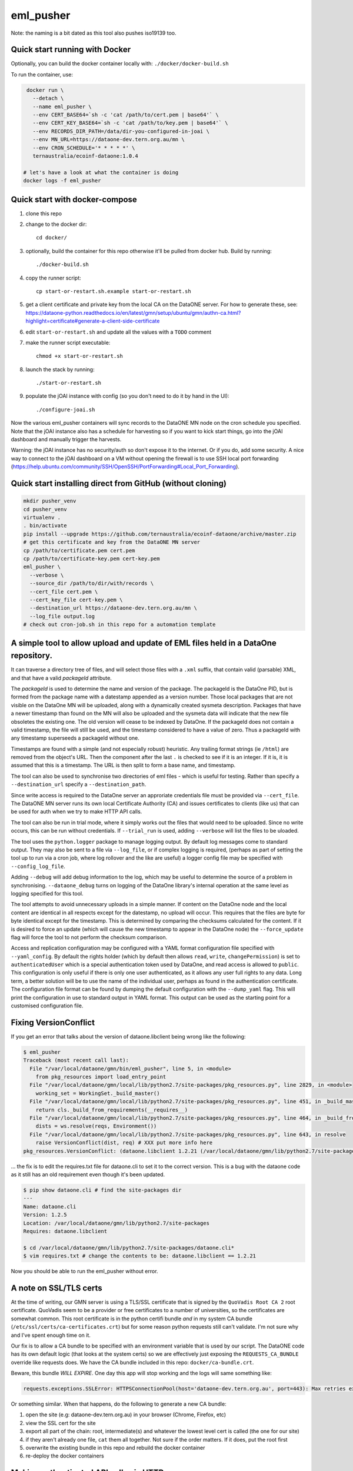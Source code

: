 ===========
eml_pusher
===========

Note: the naming is a bit dated as this tool also pushes iso19139 too.

Quick start running with Docker
-----------

Optionally, you can build the docker container locally with: ``./docker/docker-build.sh``

To run the container, use:

.. code-block:: bash

  docker run \
    --detach \
    --name eml_pusher \
    --env CERT_BASE64=`sh -c 'cat /path/to/cert.pem | base64'` \
    --env CERT_KEY_BASE64=`sh -c 'cat /path/to/key.pem | base64'` \
    --env RECORDS_DIR_PATH=/data/dir-you-configured-in-joai \
    --env MN_URL=https://dataone-dev.tern.org.au/mn \
    --env CRON_SCHEDULE='* * * * *' \
    ternaustralia/ecoinf-dataone:1.0.4

 # let's have a look at what the container is doing
 docker logs -f eml_pusher

Quick start with docker-compose
-----------

1. clone this repo
2. change to the docker dir::

    cd docker/
3. optionally, build the container for this repo otherwise it'll be pulled from docker hub. Build by running::

    ./docker-build.sh
4. copy the runner script::

    cp start-or-restart.sh.example start-or-restart.sh
5. get a client certificate and private key from the local CA on the DataONE server. For how to generate these, see: https://dataone-python.readthedocs.io/en/latest/gmn/setup/ubuntu/gmn/authn-ca.html?highlight=certificate#generate-a-client-side-certificate
6. edit ``start-or-restart.sh`` and update all the values with a ``TODO`` comment
7. make the runner script executable::

    chmod +x start-or-restart.sh
8. launch the stack by running::

    ./start-or-restart.sh
9. populate the jOAI instance with config (so you don't need to do it by hand in the UI)::

    ./configure-joai.sh

Now the various eml_pusher containers will sync records to the DataONE MN node on the cron schedule you specified. Note that the jOAI instance also has a schedule for harvesting so if you want to kick start things, go into the jOAI dashboard and manually trigger the harvests.

Warning: the jOAI instance has no security/auth so don't expose it to the internet. Or if you do, add some security. A nice way to connect to the jOAI dashboard on a VM without opening the firewall is to use SSH local port forwarding (https://help.ubuntu.com/community/SSH/OpenSSH/PortForwarding#Local_Port_Forwarding).

Quick start installing direct from GitHub (without cloning)
-----------
.. code-block:: bash

  mkdir pusher_venv
  cd pusher_venv
  virtualenv .
  . bin/activate
  pip install --upgrade https://github.com/ternaustralia/ecoinf-dataone/archive/master.zip
  # get this certificate and key from the DataONE MN server
  cp /path/to/certificate.pem cert.pem
  cp /path/to/certificate-key.pem cert-key.pem
  eml_pusher \
    --verbose \
    --source_dir /path/to/dir/with/records \
    --cert_file cert.pem \
    --cert_key_file cert-key.pem \
    --destination_url https://dataone-dev.tern.org.au/mn \
    --log_file output.log
  # check out cron-job.sh in this repo for a automation template


A simple tool to allow upload and update of EML files held in a DataOne repository.
-----------------------------------------------------------------------------------

It can traverse a directory tree of files, and will select those files with a ``.xml`` suffix, that contain valid (parsable) XML, and that have a valid *packageId* attribute.

The *packageId* is used to determine the name and version of the package.  The packageId is the DataOne PID, but is formed from the package name with a datestamp appended as a version number.
Those local packages that are not visible on the DataOne MN will be uploaded, along with a dynamically created sysmeta description.  Packages that have a newer timestamp than found on the MN will also be uploaded and the sysmeta data will indicate that the new file obsoletes the existing one. The old version will cease to be indexed by DataOne. If the packageId does not contain a valid timestamp, the file will still be used, and the timestamp considered to have a value of zero. Thus a packageId with any timestamp superseeds a packageId without one.

Timestamps are found with a simple (and not especially robust) heuristic. Any trailing format strings (ie ``/html``) are removed from the object's URL. Then the component after the last ``.`` is checked to see if it is an integer.  If it is, it is assumed that this is a timestamp.  The URL is then split to form a base name, and timestamp. 

The tool can also be used to synchronise two directories of eml files - which is useful for testing. Rather than specify a ``--destination_url`` specify a ``--destination_path``.

Since write access is required to the DataOne server an approriate credentials file must be provided via ``--cert_file``. The DataONE MN server runs its own local Certificate Authority (CA) and issues certificates to clients (like us) that can be used for auth when we try to make HTTP API calls.

The tool can also be run in trial mode, where it simply works out the files that would need to be uploaded.  Since no write occurs, this can be run without credentials.  If ``--trial_run`` is used, adding ``--verbose`` will list the files to be uloaded.

The tool uses the ``python.logger`` package to manage logging output. By default log messages come to standard output.  They may also be sent to a file via ``--log_file``, or if complex logging is required, (perhaps as part of setting the tool up to run via a cron job, where log rollover and the like are useful) a logger config file may be specified with ``--config_log_file``.

Adding ``--debug`` will add debug information to the log, which may be useful to determine the source of a problem in synchronising. ``--dataone_debug`` turns on logging of the DataOne library's internal operation at the same level as logging specified for this tool. 

The tool attempts to avoid unnecessary uploads in a simple manner. If content on the DataOne node and the local content are identical in all respects except for the datestamp, no upload will occur.  This requires that the files are byte for byte identical except for the timestamp.  This is determined by comparing the checksums calculated for the content. If it is desired to force an update (which will cause the new timestamp to appear in the DataOne node) the ``--force_update`` flag will force the tool to not perform the checksum comparison.

Access and replication configuration may be configured with a YAML format configuration file specified with ``--yaml_config``. By default the rights holder (which by default then allows ``read``, ``write``, ``changePermission``) is set to ``authenticatedUser`` which is a special authentication token used by DataOne, and read access is allowed to ``public``.  This configuration is only useful if there is only one user authenticated, as it allows any user full rights to any data.  Long term, a better solution will be to use the name of the individual user, perhaps as found in the authentication certificate. The configuration file format can be found by dumping the default configuration with the ``--dump_yaml`` flag.  This will print the configuration in use to standard output in YAML format. This output can be used as the starting point for a customised configuration file.

Fixing VersionConflict
----------------------
If you get an error that talks about the version of dataone.libclient being wrong like the following:

.. code:: bash

  $ eml_pusher
  Traceback (most recent call last):
    File "/var/local/dataone/gmn/bin/eml_pusher", line 5, in <module>
      from pkg_resources import load_entry_point
    File "/var/local/dataone/gmn/local/lib/python2.7/site-packages/pkg_resources.py", line 2829, in <module>
      working_set = WorkingSet._build_master()
    File "/var/local/dataone/gmn/local/lib/python2.7/site-packages/pkg_resources.py", line 451, in _build_master
      return cls._build_from_requirements(__requires__)
    File "/var/local/dataone/gmn/local/lib/python2.7/site-packages/pkg_resources.py", line 464, in _build_from_requirements
      dists = ws.resolve(reqs, Environment())
    File "/var/local/dataone/gmn/local/lib/python2.7/site-packages/pkg_resources.py", line 643, in resolve
      raise VersionConflict(dist, req) # XXX put more info here
  pkg_resources.VersionConflict: (dataone.libclient 1.2.21 (/var/local/dataone/gmn/lib/python2.7/site-packages), Requirement.parse('dataone.libclient==1.2.6'))

... the fix is to edit the requires.txt file for dataone.cli to set it to the correct version. This is a bug with the dataone code as it still has an old requirement even though it's been updated.

.. code:: bash

  $ pip show dataone.cli # find the site-packages dir
  ---
  Name: dataone.cli
  Version: 1.2.5
  Location: /var/local/dataone/gmn/lib/python2.7/site-packages
  Requires: dataone.libclient

  $ cd /var/local/dataone/gmn/lib/python2.7/site-packages/dataone.cli*
  $ vim requires.txt # change the contents to be: dataone.libclient == 1.2.21

Now you should be able to run the eml_pusher without error.

A note on SSL/TLS certs
-----------------------

At the time of writing, our GMN server is using a TLS/SSL certificate that is signed by the ``QuoVadis Root CA 2`` root certificate.
QuoVadis seem to be a provider or free certificates to a number of universities, so the certificates are somewhat common. This root
certificate is in the python certifi bundle *and* in my system CA bundle (``/etc/ssl/certs/ca-certificates.crt``) but for some reason
python requests still can't validate. I'm not sure why and I've spent enough time on it.

Our fix is to allow a CA bundle to be specified with an environment variable that is used by our script. The DataONE code has its
own default logic (that looks at the system certs) so we are effectively just exposing the ``REQUESTS_CA_BUNDLE`` override like
requests does. We have the CA bundle included in this repo: ``docker/ca-bundle.crt``.

Beware, this bundle *WILL EXPIRE*. One day this app will stop working and the logs will same something like:

.. code:: bash

  requests.exceptions.SSLError: HTTPSConnectionPool(host='dataone-dev.tern.org.au', port=443): Max retries exceeded with url: /mn/v1/object?count=500&start=0 (Caused by SSLError(SSLError("bad handshake: Error([('SSL routines', 'tls_process_server_certificate', 'certificate verify failed')],)",),))

Or something similar. When that happens, do the following to generate a new CA bundle:

1. open the site (e.g: dataone-dev.tern.org.au) in your browser (Chrome, Firefox, etc)
2. view the SSL cert for the site
3. export all part of the chain: root, intermediate(s) and whatever the lowest level cert is called (the one for our site)
4. if they aren't already one file, ``cat`` them all together. Not sure if the order matters. If it does, put the root first
5. overwrite the existing bundle in this repo and rebuild the docker container
6. re-deploy the docker containers

Making authenticated API calls via HTTP
---------------------------------------

As part of debugging something, you might want to make a call directly on the HTTP API using something like ``curl``. The API uses client certificates, so the command has some extra parameters. For Tier 1 calls, or ones that the public can make, they're just a regular curl command. We're dealing with the higher tier calls here, as they require auth.

Let's pick on updateSystemMetadata (https://releases.dataone.org/online/api-documentation-v2.0/apis/MN_APIs.html#MNStorage.updateSystemMetadata) as fixing a sysmeta record with a problem is something that sounds plausable.

We have a number of files in our working directory:

:sysmeta.xml:
  XML document with system metadata. It should have **no whitespace**.
:cert.pem:
  client certificate we use for auth
:key.pem:
  matching private key for the client cert
:ca-bundle.crt:
  bundle containing the full certificate chain because your system
  might not have trust for the Root CA that's signed our server's cert

.. code:: bash

  curl \
    -v \
    --cert ./cert.pem \
    --key ./key.pem \
    --cacert ./ca-bundle.crt \
    -X PUT \
    -F pid="aekos.org.au/collection/nsw.gov.au/nsw_atlas/vis_flora_module/RYDE2006.20170515" \
    -F sysmeta=@sysmeta.xml \
    https://dataone-dev.tern.org.au/mn/v2/meta

The noteworthy points are:

- we don't need to explicitly pass the ``session`` param as that comes from the TLS handshake using our client cert
- we provide the ``pid`` as a literal
- the ``sysmeta`` param is read from a file, which is what the ``@`` symbol means
